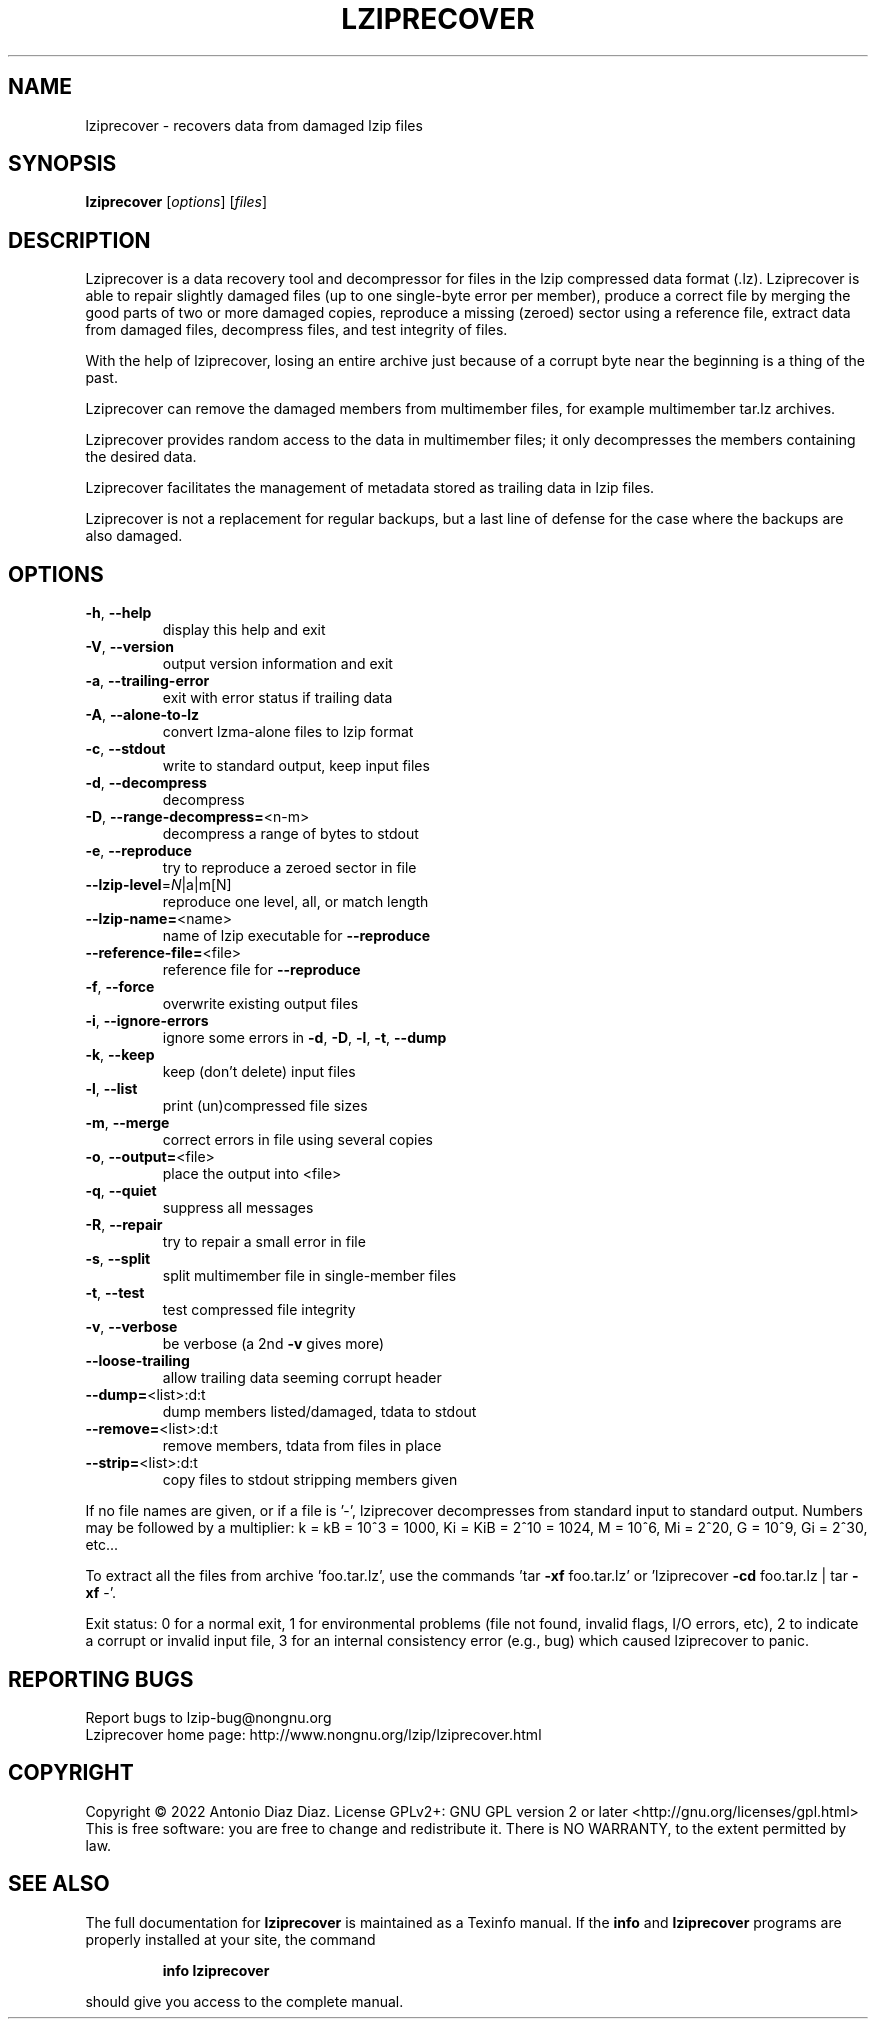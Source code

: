.\" DO NOT MODIFY THIS FILE!  It was generated by help2man 1.47.16.
.TH LZIPRECOVER "1" "January 2022" "lziprecover 1.23" "User Commands"
.SH NAME
lziprecover \- recovers data from damaged lzip files
.SH SYNOPSIS
.B lziprecover
[\fI\,options\/\fR] [\fI\,files\/\fR]
.SH DESCRIPTION
Lziprecover is a data recovery tool and decompressor for files in the lzip
compressed data format (.lz). Lziprecover is able to repair slightly damaged
files (up to one single\-byte error per member), produce a correct file by
merging the good parts of two or more damaged copies, reproduce a missing
(zeroed) sector using a reference file, extract data from damaged files,
decompress files, and test integrity of files.
.PP
With the help of lziprecover, losing an entire archive just because of a
corrupt byte near the beginning is a thing of the past.
.PP
Lziprecover can remove the damaged members from multimember files, for
example multimember tar.lz archives.
.PP
Lziprecover provides random access to the data in multimember files; it only
decompresses the members containing the desired data.
.PP
Lziprecover facilitates the management of metadata stored as trailing data
in lzip files.
.PP
Lziprecover is not a replacement for regular backups, but a last line of
defense for the case where the backups are also damaged.
.SH OPTIONS
.TP
\fB\-h\fR, \fB\-\-help\fR
display this help and exit
.TP
\fB\-V\fR, \fB\-\-version\fR
output version information and exit
.TP
\fB\-a\fR, \fB\-\-trailing\-error\fR
exit with error status if trailing data
.TP
\fB\-A\fR, \fB\-\-alone\-to\-lz\fR
convert lzma\-alone files to lzip format
.TP
\fB\-c\fR, \fB\-\-stdout\fR
write to standard output, keep input files
.TP
\fB\-d\fR, \fB\-\-decompress\fR
decompress
.TP
\fB\-D\fR, \fB\-\-range\-decompress=\fR<n\-m>
decompress a range of bytes to stdout
.TP
\fB\-e\fR, \fB\-\-reproduce\fR
try to reproduce a zeroed sector in file
.TP
\fB\-\-lzip\-level\fR=\fI\,N\/\fR|a|m[N]
reproduce one level, all, or match length
.TP
\fB\-\-lzip\-name=\fR<name>
name of lzip executable for \fB\-\-reproduce\fR
.TP
\fB\-\-reference\-file=\fR<file>
reference file for \fB\-\-reproduce\fR
.TP
\fB\-f\fR, \fB\-\-force\fR
overwrite existing output files
.TP
\fB\-i\fR, \fB\-\-ignore\-errors\fR
ignore some errors in \fB\-d\fR, \fB\-D\fR, \fB\-l\fR, \fB\-t\fR, \fB\-\-dump\fR
.TP
\fB\-k\fR, \fB\-\-keep\fR
keep (don't delete) input files
.TP
\fB\-l\fR, \fB\-\-list\fR
print (un)compressed file sizes
.TP
\fB\-m\fR, \fB\-\-merge\fR
correct errors in file using several copies
.TP
\fB\-o\fR, \fB\-\-output=\fR<file>
place the output into <file>
.TP
\fB\-q\fR, \fB\-\-quiet\fR
suppress all messages
.TP
\fB\-R\fR, \fB\-\-repair\fR
try to repair a small error in file
.TP
\fB\-s\fR, \fB\-\-split\fR
split multimember file in single\-member files
.TP
\fB\-t\fR, \fB\-\-test\fR
test compressed file integrity
.TP
\fB\-v\fR, \fB\-\-verbose\fR
be verbose (a 2nd \fB\-v\fR gives more)
.TP
\fB\-\-loose\-trailing\fR
allow trailing data seeming corrupt header
.TP
\fB\-\-dump=\fR<list>:d:t
dump members listed/damaged, tdata to stdout
.TP
\fB\-\-remove=\fR<list>:d:t
remove members, tdata from files in place
.TP
\fB\-\-strip=\fR<list>:d:t
copy files to stdout stripping members given
.PP
If no file names are given, or if a file is '\-', lziprecover decompresses
from standard input to standard output.
Numbers may be followed by a multiplier: k = kB = 10^3 = 1000,
Ki = KiB = 2^10 = 1024, M = 10^6, Mi = 2^20, G = 10^9, Gi = 2^30, etc...
.PP
To extract all the files from archive 'foo.tar.lz', use the commands
\&'tar \fB\-xf\fR foo.tar.lz' or 'lziprecover \fB\-cd\fR foo.tar.lz | tar \fB\-xf\fR \-'.
.PP
Exit status: 0 for a normal exit, 1 for environmental problems (file
not found, invalid flags, I/O errors, etc), 2 to indicate a corrupt or
invalid input file, 3 for an internal consistency error (e.g., bug) which
caused lziprecover to panic.
.SH "REPORTING BUGS"
Report bugs to lzip\-bug@nongnu.org
.br
Lziprecover home page: http://www.nongnu.org/lzip/lziprecover.html
.SH COPYRIGHT
Copyright \(co 2022 Antonio Diaz Diaz.
License GPLv2+: GNU GPL version 2 or later <http://gnu.org/licenses/gpl.html>
.br
This is free software: you are free to change and redistribute it.
There is NO WARRANTY, to the extent permitted by law.
.SH "SEE ALSO"
The full documentation for
.B lziprecover
is maintained as a Texinfo manual.  If the
.B info
and
.B lziprecover
programs are properly installed at your site, the command
.IP
.B info lziprecover
.PP
should give you access to the complete manual.
